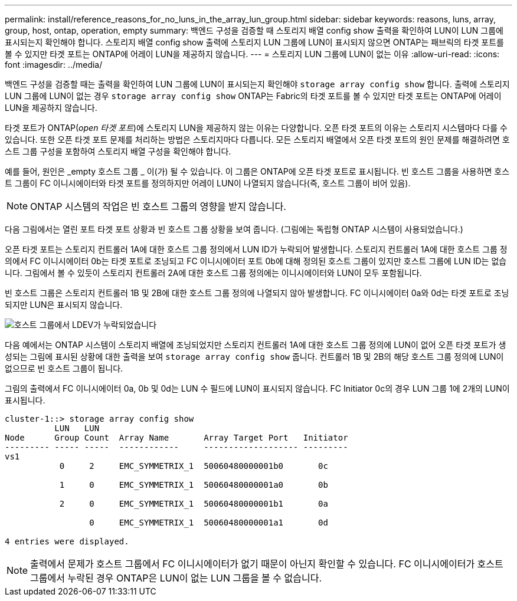 ---
permalink: install/reference_reasons_for_no_luns_in_the_array_lun_group.html 
sidebar: sidebar 
keywords: reasons, luns, array, group, host, ontap, operation, empty 
summary: 백엔드 구성을 검증할 때 스토리지 배열 config show 출력을 확인하여 LUN이 LUN 그룹에 표시되는지 확인해야 합니다. 스토리지 배열 config show 출력에 스토리지 LUN 그룹에 LUN이 표시되지 않으면 ONTAP는 패브릭의 타겟 포트를 볼 수 있지만 타겟 포트는 ONTAP에 어레이 LUN을 제공하지 않습니다. 
---
= 스토리지 LUN 그룹에 LUN이 없는 이유
:allow-uri-read: 
:icons: font
:imagesdir: ../media/


[role="lead"]
백엔드 구성을 검증할 때는 출력을 확인하여 LUN 그룹에 LUN이 표시되는지 확인해야 `storage array config show` 합니다. 출력에 스토리지 LUN 그룹에 LUN이 없는 경우 `storage array config show` ONTAP는 Fabric의 타겟 포트를 볼 수 있지만 타겟 포트는 ONTAP에 어레이 LUN을 제공하지 않습니다.

타겟 포트가 ONTAP(_open 타겟 포트_)에 스토리지 LUN을 제공하지 않는 이유는 다양합니다. 오픈 타겟 포트의 이유는 스토리지 시스템마다 다를 수 있습니다. 또한 오픈 타겟 포트 문제를 처리하는 방법은 스토리지마다 다릅니다. 모든 스토리지 배열에서 오픈 타겟 포트의 원인 문제를 해결하려면 호스트 그룹 구성을 포함하여 스토리지 배열 구성을 확인해야 합니다.

예를 들어, 원인은 _empty 호스트 그룹 _ 이(가) 될 수 있습니다. 이 그룹은 ONTAP에 오픈 타겟 포트로 표시됩니다. 빈 호스트 그룹을 사용하면 호스트 그룹이 FC 이니시에이터와 타겟 포트를 정의하지만 어레이 LUN이 나열되지 않습니다(즉, 호스트 그룹이 비어 있음).

[NOTE]
====
ONTAP 시스템의 작업은 빈 호스트 그룹의 영향을 받지 않습니다.

====
다음 그림에서는 열린 포트 타겟 포트 상황과 빈 호스트 그룹 상황을 보여 줍니다. (그림에는 독립형 ONTAP 시스템이 사용되었습니다.)

오픈 타겟 포트는 스토리지 컨트롤러 1A에 대한 호스트 그룹 정의에서 LUN ID가 누락되어 발생합니다. 스토리지 컨트롤러 1A에 대한 호스트 그룹 정의에서 FC 이니시에이터 0b는 타겟 포트로 조닝되고 FC 이니시에이터 포트 0b에 대해 정의된 호스트 그룹이 있지만 호스트 그룹에 LUN ID는 없습니다. 그림에서 볼 수 있듯이 스토리지 컨트롤러 2A에 대한 호스트 그룹 정의에는 이니시에이터와 LUN이 모두 포함됩니다.

빈 호스트 그룹은 스토리지 컨트롤러 1B 및 2B에 대한 호스트 그룹 정의에 나열되지 않아 발생합니다. FC 이니시에이터 0a와 0d는 타겟 포트로 조닝되지만 LUN은 표시되지 않습니다.

image::../media/ldevs_missing_from_host_group.gif[호스트 그룹에서 LDEV가 누락되었습니다]

다음 예에서는 ONTAP 시스템이 스토리지 배열에 조닝되었지만 스토리지 컨트롤러 1A에 대한 호스트 그룹 정의에 LUN이 없어 오픈 타겟 포트가 생성되는 그림에 표시된 상황에 대한 출력을 보여 `storage array config show` 줍니다. 컨트롤러 1B 및 2B의 해당 호스트 그룹 정의에 LUN이 없으므로 빈 호스트 그룹이 됩니다.

그림의 출력에서 FC 이니시에이터 0a, 0b 및 0d는 LUN 수 필드에 LUN이 표시되지 않습니다. FC Initiator 0c의 경우 LUN 그룹 1에 2개의 LUN이 표시됩니다.

[listing]
----
cluster-1::> storage array config show
          LUN   LUN
Node      Group Count  Array Name       Array Target Port   Initiator
--------- ----- -----  ------------     ------------------- ---------
vs1
           0     2     EMC_SYMMETRIX_1  50060480000001b0       0c

           1     0     EMC_SYMMETRIX_1  50060480000001a0       0b

           2     0     EMC_SYMMETRIX_1  50060480000001b1       0a

                 0     EMC_SYMMETRIX_1  50060480000001a1       0d

4 entries were displayed.
----
[NOTE]
====
출력에서 문제가 호스트 그룹에서 FC 이니시에이터가 없기 때문이 아닌지 확인할 수 있습니다. FC 이니시에이터가 호스트 그룹에서 누락된 경우 ONTAP은 LUN이 없는 LUN 그룹을 볼 수 없습니다.

====